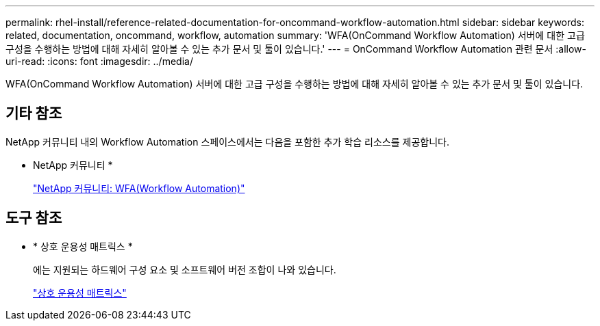 ---
permalink: rhel-install/reference-related-documentation-for-oncommand-workflow-automation.html 
sidebar: sidebar 
keywords: related, documentation, oncommand, workflow, automation 
summary: 'WFA(OnCommand Workflow Automation) 서버에 대한 고급 구성을 수행하는 방법에 대해 자세히 알아볼 수 있는 추가 문서 및 툴이 있습니다.' 
---
= OnCommand Workflow Automation 관련 문서
:allow-uri-read: 
:icons: font
:imagesdir: ../media/


[role="lead"]
WFA(OnCommand Workflow Automation) 서버에 대한 고급 구성을 수행하는 방법에 대해 자세히 알아볼 수 있는 추가 문서 및 툴이 있습니다.



== 기타 참조

NetApp 커뮤니티 내의 Workflow Automation 스페이스에서는 다음을 포함한 추가 학습 리소스를 제공합니다.

* NetApp 커뮤니티 *
+
http://community.netapp.com/t5/OnCommand-Storage-Management-Software-Articles-and-Resources/tkb-p/oncommand-storage-management-software-articles-and-resources/label-name/workflow%20automation%20%28wfa%29?labels=workflow+automation+%28wfa%29["NetApp 커뮤니티: WFA(Workflow Automation)"^]





== 도구 참조

* * 상호 운용성 매트릭스 *
+
에는 지원되는 하드웨어 구성 요소 및 소프트웨어 버전 조합이 나와 있습니다.

+
http://mysupport.netapp.com/matrix/["상호 운용성 매트릭스"^]


